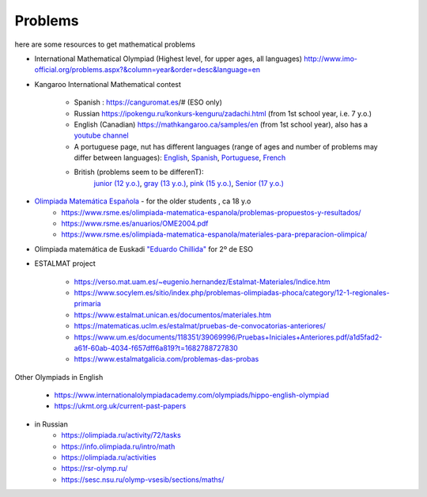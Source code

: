 Problems
++++++++++

here are some resources to get mathematical problems

* International Mathematical Olympiad (Highest level, for upper ages, all languages)   http://www.imo-official.org/problems.aspx?&column=year&order=desc&language=en

* Kangaroo International Mathematical contest

    - Spanish : https://canguromat.es/# (ESO only)

    - Russian https://ipokengu.ru/konkurs-kenguru/zadachi.html (from 1st school year, i.e. 7 y.o.)

    - English (Canadian) https://mathkangaroo.ca/samples/en (from 1st school year), also has a
      `youtube channel <https://www.youtube.com/channel/UCClduqySeICLcuRPEquxfaw>`__

    - A portuguese page, nut has different languages (range of ages and number of problems may differ between languages):
      `English <https://www.matematica.pt/en/useful/kangaroo-questions.php>`__,
      `Spanish <https://www.matematica.pt/es/util/canguro-pruebas-soluciones.php>`__,
      `Portuguese <https://www.matematica.pt/canguru/provas-canguru.php>`__,
      `French <https://www.matematica.pt/fr/utile/kangourou-sujets-solutions.php>`__

    - British (problems seem to be differenT):
        `junior (12 y.o.) <https://ukmt.org.uk/current-past-papers/jsf/jet-engine:free-past-papers/tax/challenge-type:68/>`__,
        `gray (13 y.o.) <https://ukmt.org.uk/current-past-papers/jsf/jet-engine:free-past-papers/tax/challenge-type:71/>`__,
        `pink (15 y.o.) <https://ukmt.org.uk/current-past-papers/jsf/jet-engine:free-past-papers/tax/challenge-type:72/>`__,
        `Senior (17 y.o.) <https://ukmt.org.uk/current-past-papers/jsf/jet-engine:free-past-papers/tax/challenge-type:77/>`__

* `Olimpiada Matemática Española <https://www.rsme.es/olimpiada-matematica-espanola/>`__  - for the older students , ca 18 y.o
    - https://www.rsme.es/olimpiada-matematica-espanola/problemas-propuestos-y-resultados/
    - https://www.rsme.es/anuarios/OME2004.pdf
    - https://www.rsme.es/olimpiada-matematica-espanola/materiales-para-preparacion-olimpica/

* Olimpiada matemática de Euskadi `"Eduardo Chillida" <https://sites.google.com/view/olinpiadachillida/problemak-problemas>`__ for 2º de ESO

* ESTALMAT project

    - https://verso.mat.uam.es/~eugenio.hernandez/Estalmat-Materiales/Indice.htm

    - https://www.socylem.es/sitio/index.php/problemas-olimpiadas-phoca/category/12-1-regionales-primaria

    - https://www.estalmat.unican.es/documentos/materiales.htm

    - https://matematicas.uclm.es/estalmat/pruebas-de-convocatorias-anteriores/

    - https://www.um.es/documents/118351/39069996/Pruebas+Iniciales+Anteriores.pdf/a1d5fad2-a61f-60ab-4034-f657dff6a819?t=1682788727830

    - https://www.estalmatgalicia.com/problemas-das-probas



Other Olympiads in English

    - https://www.internationalolympiadacademy.com/olympiads/hippo-english-olympiad

    - https://ukmt.org.uk/current-past-papers

* in Russian
    - https://olimpiada.ru/activity/72/tasks
    - https://info.olimpiada.ru/intro/math
    - https://olimpiada.ru/activities
    - https://rsr-olymp.ru/
    - https://sesc.nsu.ru/olymp-vsesib/sections/maths/

